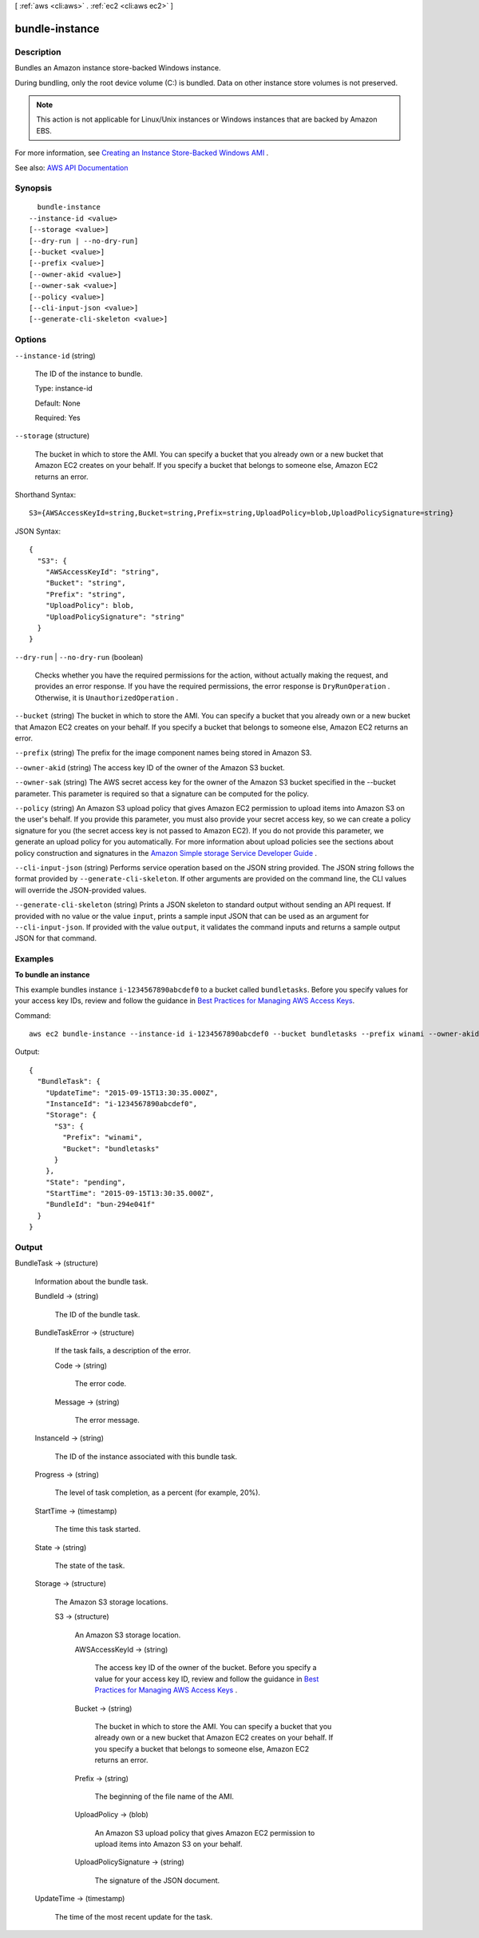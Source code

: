 [ :ref:`aws <cli:aws>` . :ref:`ec2 <cli:aws ec2>` ]

.. _cli:aws ec2 bundle-instance:


***************
bundle-instance
***************



===========
Description
===========



Bundles an Amazon instance store-backed Windows instance.

 

During bundling, only the root device volume (C:\) is bundled. Data on other instance store volumes is not preserved.

 

.. note::

   

  This action is not applicable for Linux/Unix instances or Windows instances that are backed by Amazon EBS.

   

 

For more information, see `Creating an Instance Store-Backed Windows AMI <http://docs.aws.amazon.com/AWSEC2/latest/WindowsGuide/Creating_InstanceStoreBacked_WinAMI.html>`_ .



See also: `AWS API Documentation <https://docs.aws.amazon.com/goto/WebAPI/ec2-2016-11-15/BundleInstance>`_


========
Synopsis
========

::

    bundle-instance
  --instance-id <value>
  [--storage <value>]
  [--dry-run | --no-dry-run]
  [--bucket <value>]
  [--prefix <value>]
  [--owner-akid <value>]
  [--owner-sak <value>]
  [--policy <value>]
  [--cli-input-json <value>]
  [--generate-cli-skeleton <value>]




=======
Options
=======

``--instance-id`` (string)


  The ID of the instance to bundle.

   

  Type: instance-id

   

  Default: None

   

  Required: Yes

  

``--storage`` (structure)


  The bucket in which to store the AMI. You can specify a bucket that you already own or a new bucket that Amazon EC2 creates on your behalf. If you specify a bucket that belongs to someone else, Amazon EC2 returns an error.

  



Shorthand Syntax::

    S3={AWSAccessKeyId=string,Bucket=string,Prefix=string,UploadPolicy=blob,UploadPolicySignature=string}




JSON Syntax::

  {
    "S3": {
      "AWSAccessKeyId": "string",
      "Bucket": "string",
      "Prefix": "string",
      "UploadPolicy": blob,
      "UploadPolicySignature": "string"
    }
  }



``--dry-run`` | ``--no-dry-run`` (boolean)


  Checks whether you have the required permissions for the action, without actually making the request, and provides an error response. If you have the required permissions, the error response is ``DryRunOperation`` . Otherwise, it is ``UnauthorizedOperation`` .

  

``--bucket`` (string)
The bucket in which to store the AMI. You can specify a bucket that you already own or a new bucket that Amazon EC2 creates on your behalf. If you specify a bucket that belongs to someone else, Amazon EC2 returns an error.

``--prefix`` (string)
The prefix for the image component names being stored in Amazon S3.

``--owner-akid`` (string)
The access key ID of the owner of the Amazon S3 bucket.

``--owner-sak`` (string)
The AWS secret access key for the owner of the Amazon S3 bucket specified in the --bucket parameter. This parameter is required so that a signature can be computed for the policy.

``--policy`` (string)
An Amazon S3 upload policy that gives Amazon EC2 permission to upload items into Amazon S3 on the user's behalf. If you provide this parameter, you must also provide your secret access key, so we can create a policy signature for you (the secret access key is not passed to Amazon EC2). If you do not provide this parameter, we generate an upload policy for you automatically. For more information about upload policies see the sections about policy construction and signatures in the `Amazon Simple storage Service Developer Guide <http://docs.aws.amazon.com/AmazonS3/latest/dev/HTTPPOSTForms.html>`_ .

``--cli-input-json`` (string)
Performs service operation based on the JSON string provided. The JSON string follows the format provided by ``--generate-cli-skeleton``. If other arguments are provided on the command line, the CLI values will override the JSON-provided values.

``--generate-cli-skeleton`` (string)
Prints a JSON skeleton to standard output without sending an API request. If provided with no value or the value ``input``, prints a sample input JSON that can be used as an argument for ``--cli-input-json``. If provided with the value ``output``, it validates the command inputs and returns a sample output JSON for that command.



========
Examples
========

**To bundle an instance**

This example bundles instance ``i-1234567890abcdef0`` to a bucket called ``bundletasks``. Before you specify values for your access key IDs, review and follow the guidance in `Best Practices for Managing AWS Access Keys`_.

Command::

  aws ec2 bundle-instance --instance-id i-1234567890abcdef0 --bucket bundletasks --prefix winami --owner-akid AK12AJEXAMPLE --owner-sak example123example

Output::

  {
    "BundleTask": {
      "UpdateTime": "2015-09-15T13:30:35.000Z", 
      "InstanceId": "i-1234567890abcdef0", 
      "Storage": {
        "S3": {
          "Prefix": "winami", 
          "Bucket": "bundletasks"
        }
      }, 
      "State": "pending", 
      "StartTime": "2015-09-15T13:30:35.000Z", 
      "BundleId": "bun-294e041f"
    }
  }

.. _`Best Practices for Managing AWS Access Keys`: http://docs.aws.amazon.com/general/latest/gr/aws-access-keys-best-practices.html

======
Output
======

BundleTask -> (structure)

  

  Information about the bundle task.

  

  BundleId -> (string)

    

    The ID of the bundle task.

    

    

  BundleTaskError -> (structure)

    

    If the task fails, a description of the error.

    

    Code -> (string)

      

      The error code.

      

      

    Message -> (string)

      

      The error message.

      

      

    

  InstanceId -> (string)

    

    The ID of the instance associated with this bundle task.

    

    

  Progress -> (string)

    

    The level of task completion, as a percent (for example, 20%).

    

    

  StartTime -> (timestamp)

    

    The time this task started.

    

    

  State -> (string)

    

    The state of the task.

    

    

  Storage -> (structure)

    

    The Amazon S3 storage locations.

    

    S3 -> (structure)

      

      An Amazon S3 storage location.

      

      AWSAccessKeyId -> (string)

        

        The access key ID of the owner of the bucket. Before you specify a value for your access key ID, review and follow the guidance in `Best Practices for Managing AWS Access Keys <http://docs.aws.amazon.com/general/latest/gr/aws-access-keys-best-practices.html>`_ .

        

        

      Bucket -> (string)

        

        The bucket in which to store the AMI. You can specify a bucket that you already own or a new bucket that Amazon EC2 creates on your behalf. If you specify a bucket that belongs to someone else, Amazon EC2 returns an error.

        

        

      Prefix -> (string)

        

        The beginning of the file name of the AMI.

        

        

      UploadPolicy -> (blob)

        

        An Amazon S3 upload policy that gives Amazon EC2 permission to upload items into Amazon S3 on your behalf.

        

        

      UploadPolicySignature -> (string)

        

        The signature of the JSON document.

        

        

      

    

  UpdateTime -> (timestamp)

    

    The time of the most recent update for the task.

    

    

  


